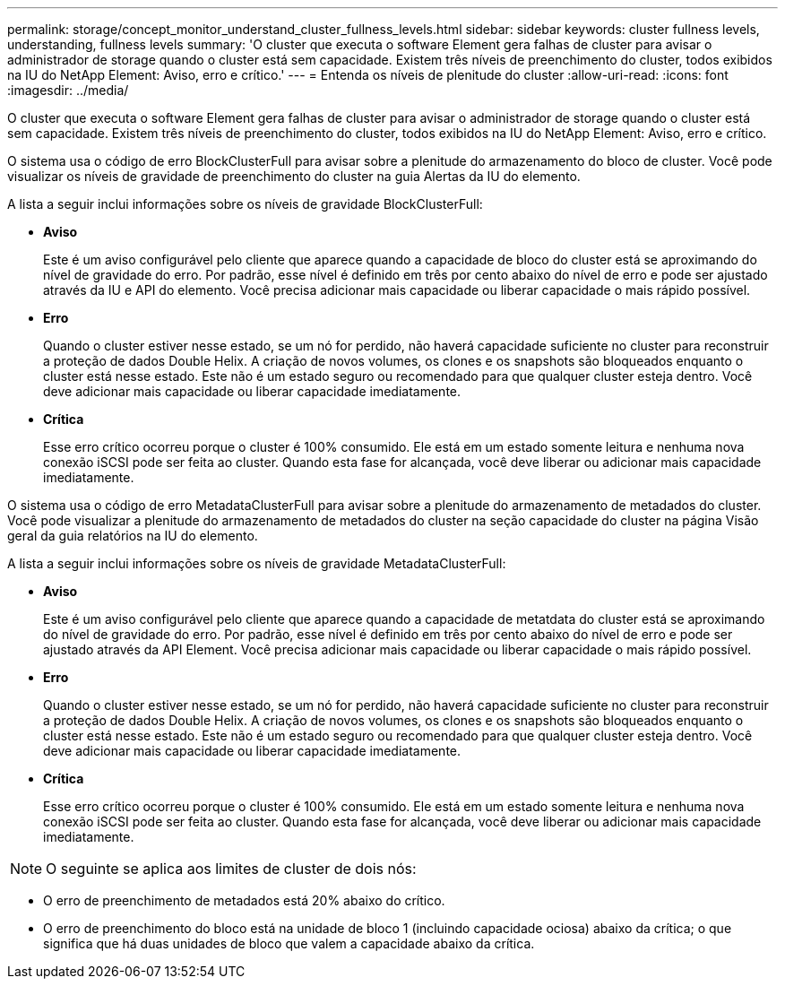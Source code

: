 ---
permalink: storage/concept_monitor_understand_cluster_fullness_levels.html 
sidebar: sidebar 
keywords: cluster fullness levels, understanding, fullness levels 
summary: 'O cluster que executa o software Element gera falhas de cluster para avisar o administrador de storage quando o cluster está sem capacidade. Existem três níveis de preenchimento do cluster, todos exibidos na IU do NetApp Element: Aviso, erro e crítico.' 
---
= Entenda os níveis de plenitude do cluster
:allow-uri-read: 
:icons: font
:imagesdir: ../media/


[role="lead"]
O cluster que executa o software Element gera falhas de cluster para avisar o administrador de storage quando o cluster está sem capacidade. Existem três níveis de preenchimento do cluster, todos exibidos na IU do NetApp Element: Aviso, erro e crítico.

O sistema usa o código de erro BlockClusterFull para avisar sobre a plenitude do armazenamento do bloco de cluster. Você pode visualizar os níveis de gravidade de preenchimento do cluster na guia Alertas da IU do elemento.

A lista a seguir inclui informações sobre os níveis de gravidade BlockClusterFull:

* *Aviso*
+
Este é um aviso configurável pelo cliente que aparece quando a capacidade de bloco do cluster está se aproximando do nível de gravidade do erro. Por padrão, esse nível é definido em três por cento abaixo do nível de erro e pode ser ajustado através da IU e API do elemento. Você precisa adicionar mais capacidade ou liberar capacidade o mais rápido possível.

* *Erro*
+
Quando o cluster estiver nesse estado, se um nó for perdido, não haverá capacidade suficiente no cluster para reconstruir a proteção de dados Double Helix. A criação de novos volumes, os clones e os snapshots são bloqueados enquanto o cluster está nesse estado. Este não é um estado seguro ou recomendado para que qualquer cluster esteja dentro. Você deve adicionar mais capacidade ou liberar capacidade imediatamente.

* *Crítica*
+
Esse erro crítico ocorreu porque o cluster é 100% consumido. Ele está em um estado somente leitura e nenhuma nova conexão iSCSI pode ser feita ao cluster. Quando esta fase for alcançada, você deve liberar ou adicionar mais capacidade imediatamente.



O sistema usa o código de erro MetadataClusterFull para avisar sobre a plenitude do armazenamento de metadados do cluster. Você pode visualizar a plenitude do armazenamento de metadados do cluster na seção capacidade do cluster na página Visão geral da guia relatórios na IU do elemento.

A lista a seguir inclui informações sobre os níveis de gravidade MetadataClusterFull:

* *Aviso*
+
Este é um aviso configurável pelo cliente que aparece quando a capacidade de metatdata do cluster está se aproximando do nível de gravidade do erro. Por padrão, esse nível é definido em três por cento abaixo do nível de erro e pode ser ajustado através da API Element. Você precisa adicionar mais capacidade ou liberar capacidade o mais rápido possível.

* *Erro*
+
Quando o cluster estiver nesse estado, se um nó for perdido, não haverá capacidade suficiente no cluster para reconstruir a proteção de dados Double Helix. A criação de novos volumes, os clones e os snapshots são bloqueados enquanto o cluster está nesse estado. Este não é um estado seguro ou recomendado para que qualquer cluster esteja dentro. Você deve adicionar mais capacidade ou liberar capacidade imediatamente.

* *Crítica*
+
Esse erro crítico ocorreu porque o cluster é 100% consumido. Ele está em um estado somente leitura e nenhuma nova conexão iSCSI pode ser feita ao cluster. Quando esta fase for alcançada, você deve liberar ou adicionar mais capacidade imediatamente.




NOTE: O seguinte se aplica aos limites de cluster de dois nós:

* O erro de preenchimento de metadados está 20% abaixo do crítico.
* O erro de preenchimento do bloco está na unidade de bloco 1 (incluindo capacidade ociosa) abaixo da crítica; o que significa que há duas unidades de bloco que valem a capacidade abaixo da crítica.

